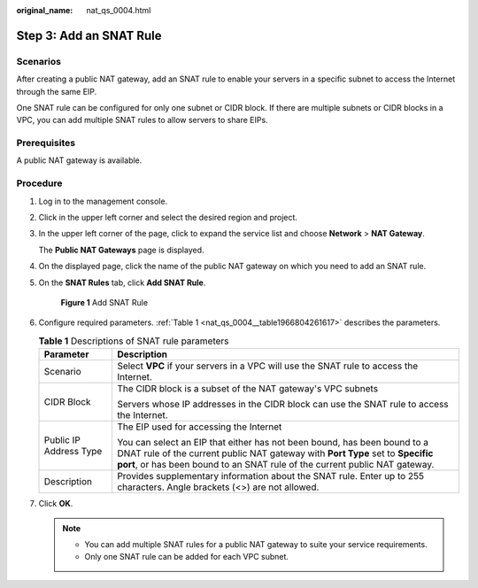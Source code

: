 :original_name: nat_qs_0004.html

.. _nat_qs_0004:

Step 3: Add an SNAT Rule
========================

Scenarios
---------

After creating a public NAT gateway, add an SNAT rule to enable your servers in a specific subnet to access the Internet through the same EIP.

One SNAT rule can be configured for only one subnet or CIDR block. If there are multiple subnets or CIDR blocks in a VPC, you can add multiple SNAT rules to allow servers to share EIPs.

Prerequisites
-------------

A public NAT gateway is available.

Procedure
---------

#. Log in to the management console.

#. Click |image1| in the upper left corner and select the desired region and project.

#. In the upper left corner of the page, click |image2| to expand the service list and choose **Network** > **NAT Gateway**.

   The **Public NAT Gateways** page is displayed.

#. On the displayed page, click the name of the public NAT gateway on which you need to add an SNAT rule.

#. On the **SNAT Rules** tab, click **Add SNAT Rule**.


   .. figure:: /_static/images/en-us_image_0000002116327929.png
      :alt: **Figure 1** Add SNAT Rule

      **Figure 1** Add SNAT Rule

#. Configure required parameters. :ref:`Table 1 <nat_qs_0004__table1966804261617>` describes the parameters.

   .. _nat_qs_0004__table1966804261617:

   .. table:: **Table 1** Descriptions of SNAT rule parameters

      +-----------------------------------+-----------------------------------------------------------------------------------------------------------------------------------------------------------------------------------------------------------------------------------------+
      | Parameter                         | Description                                                                                                                                                                                                                             |
      +===================================+=========================================================================================================================================================================================================================================+
      | Scenario                          | Select **VPC** if your servers in a VPC will use the SNAT rule to access the Internet.                                                                                                                                                  |
      +-----------------------------------+-----------------------------------------------------------------------------------------------------------------------------------------------------------------------------------------------------------------------------------------+
      | CIDR Block                        | The CIDR block is a subset of the NAT gateway's VPC subnets                                                                                                                                                                             |
      |                                   |                                                                                                                                                                                                                                         |
      |                                   | Servers whose IP addresses in the CIDR block can use the SNAT rule to access the Internet.                                                                                                                                              |
      +-----------------------------------+-----------------------------------------------------------------------------------------------------------------------------------------------------------------------------------------------------------------------------------------+
      | Public IP Address Type            | The EIP used for accessing the Internet                                                                                                                                                                                                 |
      |                                   |                                                                                                                                                                                                                                         |
      |                                   | You can select an EIP that either has not been bound, has been bound to a DNAT rule of the current public NAT gateway with **Port Type** set to **Specific port**, or has been bound to an SNAT rule of the current public NAT gateway. |
      +-----------------------------------+-----------------------------------------------------------------------------------------------------------------------------------------------------------------------------------------------------------------------------------------+
      | Description                       | Provides supplementary information about the SNAT rule. Enter up to 255 characters. Angle brackets (<>) are not allowed.                                                                                                                |
      +-----------------------------------+-----------------------------------------------------------------------------------------------------------------------------------------------------------------------------------------------------------------------------------------+

#. Click **OK**.

   .. note::

      -  You can add multiple SNAT rules for a public NAT gateway to suite your service requirements.
      -  Only one SNAT rule can be added for each VPC subnet.

.. |image1| image:: /_static/images/en-us_image_0141273034.png
.. |image2| image:: /_static/images/en-us_image_0000002021410433.png
